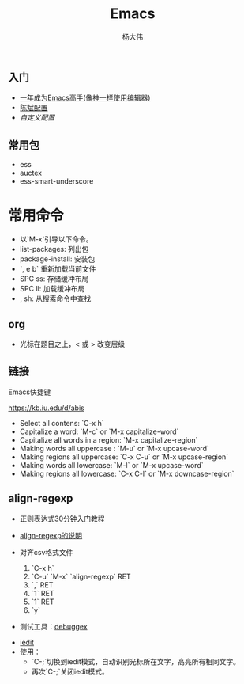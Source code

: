#+TITLE: Emacs
#+AUTHOR: 杨大伟
#+LATEX_CLASS: article 
#+LATEX_CLASS_OPTIONS: [a4paper]
#+LATEX_HEADER: \usepackage[utf-8]{ctex}
#+LATEX_HEADER: \usepackage[margin=2cm]{geometry}

** 入门

- [[https://github.com/redguardtoo/mastering-emacs-in-one-year-guide/blob/master/guide-zh.org][一年成为Emacs高手(像神一样使用编辑器)]]
- [[https://github.com/redguardtoo/emacs.d][陈斌配置]]
- [[custom.el][自定义配置]]

#+BEGIN_ASCII bash 
cd ~; git clone https://github.com/redguardtoo/emacs.d.git .emacs.d
mv custom.el .custom.el
#+END_ASCII

** 常用包

- ess
- auctex
- ess-smart-underscore

* 常用命令 

- 以`M-x`引导以下命令。
- list-packages: 列出包 
- package-install: 安装包 
- `, e b` 重新加载当前文件
- SPC ss: 存储缓冲布局
- SPC ll: 加载缓冲布局
- , sh: 从搜索命令中查找 

** org

- 光标在题目之上，<  或 >  改变层级


** 链接


**** Emacs快捷键

https://kb.iu.edu/d/abis

- Select all contens: `C-x h`
- Capitalize a word: `M-c` or `M-x capitalize-word`
- Capitalize all words in a region: `M-x capitalize-region`
- Making words all uppercase : `M-u` or `M-x upcase-word`
- Making regions all uppercase: `C-x C-u` or `M-x upcase-region` 
- Making words all lowercase: `M-l` or `M-x upcase-word`
- Making regions all lowercase: `C-x C-l` or `M-x downcase-region`

** align-regexp

- [[https://deerchao.net/tutorials/regex/regex.htm][正则表达式30分钟入门教程]]
- [[https://emacs-china.org/t/align-regexp/2159][align-regexp的说明]]

- 对齐csv格式文件
  1. `C-x h`
  2. `C-u` `M-x` `align-regexp` RET
  3. `\w\(\),` RET
  4. `1` RET
  5. `1` RET 
  6. `y`
  
- 测试工具：[[https://www.debuggex.com/][debuggex]]

# iedit 

- [[https://www.emacswiki.org/emacs/Iedit][iedit]]
- 使用：
  + `C-;`切换到iedit模式，自动识别光标所在文字，高亮所有相同文字。
  + 再次`C-;`关闭iedit模式。
